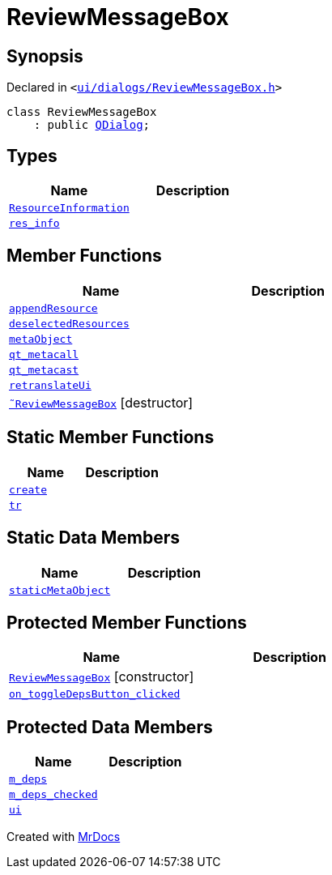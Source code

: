 [#ReviewMessageBox]
= ReviewMessageBox
:relfileprefix: 
:mrdocs:


== Synopsis

Declared in `&lt;https://github.com/PrismLauncher/PrismLauncher/blob/develop/launcher/ui/dialogs/ReviewMessageBox.h#L10[ui&sol;dialogs&sol;ReviewMessageBox&period;h]&gt;`

[source,cpp,subs="verbatim,replacements,macros,-callouts"]
----
class ReviewMessageBox
    : public xref:QDialog.adoc[QDialog];
----

== Types
[cols=2]
|===
| Name | Description 

| xref:ReviewMessageBox/ResourceInformation.adoc[`ResourceInformation`] 
| 

| xref:ReviewMessageBox/res_info.adoc[`res&lowbar;info`] 
| 

|===
== Member Functions
[cols=2]
|===
| Name | Description 

| xref:ReviewMessageBox/appendResource.adoc[`appendResource`] 
| 

| xref:ReviewMessageBox/deselectedResources.adoc[`deselectedResources`] 
| 

| xref:ReviewMessageBox/metaObject.adoc[`metaObject`] 
| 

| xref:ReviewMessageBox/qt_metacall.adoc[`qt&lowbar;metacall`] 
| 

| xref:ReviewMessageBox/qt_metacast.adoc[`qt&lowbar;metacast`] 
| 

| xref:ReviewMessageBox/retranslateUi.adoc[`retranslateUi`] 
| 

| xref:ReviewMessageBox/2destructor.adoc[`&tilde;ReviewMessageBox`] [.small]#[destructor]#
| 

|===
== Static Member Functions
[cols=2]
|===
| Name | Description 

| xref:ReviewMessageBox/create.adoc[`create`] 
| 

| xref:ReviewMessageBox/tr.adoc[`tr`] 
| 

|===
== Static Data Members
[cols=2]
|===
| Name | Description 

| xref:ReviewMessageBox/staticMetaObject.adoc[`staticMetaObject`] 
| 

|===

== Protected Member Functions
[cols=2]
|===
| Name | Description 

| xref:ReviewMessageBox/2constructor.adoc[`ReviewMessageBox`]         [.small]#[constructor]#
| 

| xref:ReviewMessageBox/on_toggleDepsButton_clicked.adoc[`on&lowbar;toggleDepsButton&lowbar;clicked`] 
| 

|===
== Protected Data Members
[cols=2]
|===
| Name | Description 

| xref:ReviewMessageBox/m_deps.adoc[`m&lowbar;deps`] 
| 

| xref:ReviewMessageBox/m_deps_checked.adoc[`m&lowbar;deps&lowbar;checked`] 
| 

| xref:ReviewMessageBox/ui.adoc[`ui`] 
| 

|===




[.small]#Created with https://www.mrdocs.com[MrDocs]#
